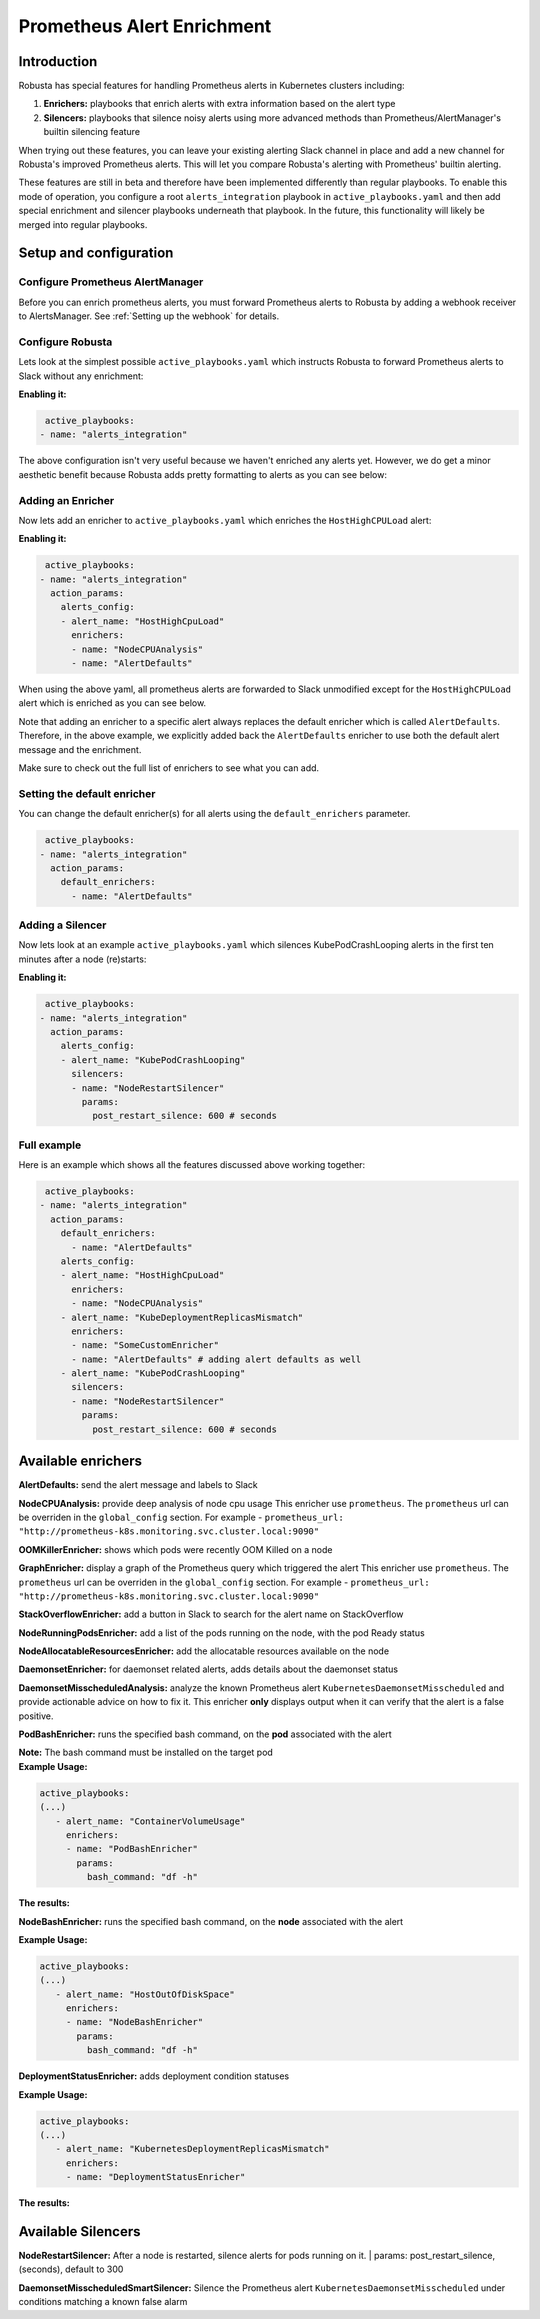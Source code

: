 .. _prometheus-alert-enrichment:

Prometheus Alert Enrichment
##################################

Introduction
^^^^^^^^^^^^^^^
Robusta has special features for handling Prometheus alerts in Kubernetes clusters including:

1. **Enrichers:** playbooks that enrich alerts with extra information based on the alert type
2. **Silencers:** playbooks that silence noisy alerts using more advanced methods than Prometheus/AlertManager's builtin silencing feature

When trying out these features, you can leave your existing alerting Slack channel in place and add a new channel for Robusta's improved Prometheus alerts.
This will let you compare Robusta's alerting with Prometheus' builtin alerting.

These features are still in beta and therefore have been implemented differently than regular playbooks. To enable this mode
of operation, you configure a root ``alerts_integration`` playbook in ``active_playbooks.yaml`` and then add special enrichment
and silencer playbooks underneath that playbook. In the future, this functionality will likely be merged into regular playbooks.

Setup and configuration
^^^^^^^^^^^^^^^^^^^^^^^^^^

Configure Prometheus AlertManager
----------------------------------
Before you can enrich prometheus alerts, you must forward Prometheus alerts to Robusta by adding a webhook receiver to AlertsManager.
See :ref:`Setting up the webhook` for details.

Configure Robusta
------------------------------
Lets look at the simplest possible ``active_playbooks.yaml`` which instructs Robusta to forward Prometheus alerts to Slack without any enrichment:

| **Enabling it:**

.. code-block:: yaml

   active_playbooks:
  - name: "alerts_integration"

The above configuration isn't very useful because we haven't enriched any alerts yet.
However, we do get a minor aesthetic benefit because Robusta adds pretty formatting to alerts as you can see below:

.. image:: /images/default-slack-enrichment.png
  :width: 30 %
  :align: center

Adding an Enricher
-------------------
Now lets add an enricher to ``active_playbooks.yaml`` which enriches the ``HostHighCPULoad`` alert:

| **Enabling it:**

.. code-block:: yaml

   active_playbooks:
  - name: "alerts_integration"
    action_params:
      alerts_config:
      - alert_name: "HostHighCpuLoad"
        enrichers:
        - name: "NodeCPUAnalysis"
        - name: "AlertDefaults"


When using the above yaml, all prometheus alerts are forwarded to Slack unmodified except for the ``HostHighCPULoad``
alert which is enriched as you can see below.

Note that adding an enricher to a specific alert always replaces the default enricher which is called ``AlertDefaults``.
Therefore, in the above example, we explicitly added back the ``AlertDefaults`` enricher to use both the default alert message and the enrichment.

.. image:: /images/node-cpu-alerts-enrichment.png
  :width: 30 %
  :alt: Analysis of node cpu usage, breakdown by pods
.. image:: /images/node-cpu-treemap.svg
    :width: 30 %
.. image:: /images/node-cpu-usage-vs-request.svg
    :width: 30 %

Make sure to check out the full list of enrichers to see what you can add.

Setting the default enricher
------------------------------

You can change the default enricher(s) for all alerts using the ``default_enrichers`` parameter.

.. code-block:: yaml

   active_playbooks:
  - name: "alerts_integration"
    action_params:
      default_enrichers:
        - name: "AlertDefaults"

Adding a Silencer
-----------------
Now lets look at an example ``active_playbooks.yaml`` which silences KubePodCrashLooping alerts in the first ten minutes after a node (re)starts:

| **Enabling it:**

.. code-block:: yaml

   active_playbooks:
  - name: "alerts_integration"
    action_params:
      alerts_config:
      - alert_name: "KubePodCrashLooping"
        silencers:
        - name: "NodeRestartSilencer"
          params:
            post_restart_silence: 600 # seconds

Full example
----------------
Here is an example which shows all the features discussed above working together:

.. code-block:: yaml

   active_playbooks:
  - name: "alerts_integration"
    action_params:
      default_enrichers:
        - name: "AlertDefaults"
      alerts_config:
      - alert_name: "HostHighCpuLoad"
        enrichers:
        - name: "NodeCPUAnalysis"
      - alert_name: "KubeDeploymentReplicasMismatch"
        enrichers:
        - name: "SomeCustomEnricher"
        - name: "AlertDefaults" # adding alert defaults as well
      - alert_name: "KubePodCrashLooping"
        silencers:
        - name: "NodeRestartSilencer"
          params:
            post_restart_silence: 600 # seconds

Available enrichers
^^^^^^^^^^^^^^^^^^^^^^^^^^

**AlertDefaults:** send the alert message and labels to Slack

**NodeCPUAnalysis:** provide deep analysis of node cpu usage
This enricher use ``prometheus``. The ``prometheus`` url can be overriden in the ``global_config`` section.
For example - ``prometheus_url: "http://prometheus-k8s.monitoring.svc.cluster.local:9090"``

**OOMKillerEnricher:** shows which pods were recently OOM Killed on a node

**GraphEnricher:** display a graph of the Prometheus query which triggered the alert
This enricher use ``prometheus``. The ``prometheus`` url can be overriden in the ``global_config`` section.
For example - ``prometheus_url: "http://prometheus-k8s.monitoring.svc.cluster.local:9090"``

**StackOverflowEnricher:** add a button in Slack to search for the alert name on StackOverflow

**NodeRunningPodsEnricher:** add a list of the pods running on the node, with the pod Ready status

.. image:: /images/node-running-pods.png
  :width: 80 %
  :align: center

**NodeAllocatableResourcesEnricher:** add the allocatable resources available on the node

.. image:: /images/node-allocatable-resources.png
  :width: 80 %
  :align: center

**DaemonsetEnricher:** for daemonset related alerts, adds details about the daemonset status

.. image:: /images/daemonset-enricher.png
  :width: 80 %
  :align: center

**DaemonsetMisscheduledAnalysis:** analyze the known Prometheus alert ``KubernetesDaemonsetMisscheduled`` and provide
actionable advice on how to fix it. This enricher **only** displays output when it can verify that the alert is a false
positive.

.. image:: /images/daemonset-misscheduled.png

**PodBashEnricher:** runs the specified bash command, on the **pod** associated with the alert

| **Note:** The bash command must be installed on the target pod

| **Example Usage:**

.. code-block:: yaml

   active_playbooks:
   (...)
      - alert_name: "ContainerVolumeUsage"
        enrichers:
        - name: "PodBashEnricher"
          params:
            bash_command: "df -h"

| **The results:**

.. image:: /images/disk-usage.png
  :width: 80 %
  :align: center

**NodeBashEnricher:** runs the specified bash command, on the **node** associated with the alert

| **Example Usage:**

.. code-block:: yaml

   active_playbooks:
   (...)
      - alert_name: "HostOutOfDiskSpace"
        enrichers:
        - name: "NodeBashEnricher"
          params:
            bash_command: "df -h"

**DeploymentStatusEnricher:** adds deployment condition statuses

| **Example Usage:**

.. code-block:: yaml

   active_playbooks:
   (...)
      - alert_name: "KubernetesDeploymentReplicasMismatch"
        enrichers:
        - name: "DeploymentStatusEnricher"

| **The results:**

.. image:: /images/deployment-status-details.png
  :width: 100 %
  :align: center

Available Silencers
^^^^^^^^^^^^^^^^^^^^^^^^^^

**NodeRestartSilencer:** After a node is restarted, silence alerts for pods running on it.
| params: post_restart_silence, (seconds), default to 300


**DaemonsetMisscheduledSmartSilencer:** Silence the Prometheus alert ``KubernetesDaemonsetMisscheduled`` under
conditions matching a known false alarm

